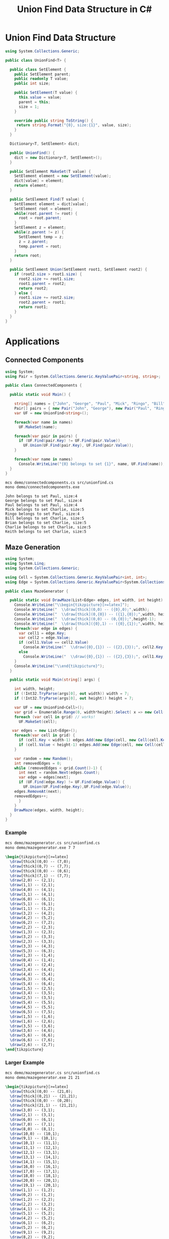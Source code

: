#+TITLE: Union Find Data Structure in C# 

* Union Find Data Structure 

#+BEGIN_SRC csharp :tangle src/unionfind.cs
using System.Collections.Generic;

public class UnionFind<T> {

  public class SetElement {
    public SetElement parent;
    public readonly T value;
    public int size; 

    public SetElement(T value) {
      this.value = value;
      parent = this; 
      size = 1; 
    }

    override public string ToString() {
     return string.Format("{0}, size:{1}", value, size);
    }
  }

  Dictionary<T, SetElement> dict;

  public UnionFind() {
    dict = new Dictionary<T, SetElement>(); 
  }

  public SetElement MakeSet(T value) {
    SetElement element = new SetElement(value); 
    dict[value] = element;
    return element;
  }

  public SetElement Find(T value) {
    SetElement element = dict[value];
    SetElement root = element; 
    while(root.parent != root) {
      root = root.parent; 
    }
    SetElement z = element; 
    while(z.parent != z) {
      SetElement temp = z; 
      z = z.parent;
      temp.parent = root;
    }
    return root; 
  }

  public SetElement Union(SetElement root1, SetElement root2) {
    if (root2.size > root1.size) {
      root2.size += root1.size;
      root1.parent = root2;
      return root2;
    } else {
      root1.size += root2.size;
      root2.parent = root1;
      return root1;
    }
  }
}
#+END_SRC

* Applications

** Connected Components

#+BEGIN_SRC csharp :tangle demo/connectedcomponents.cs
using System; 
using Pair = System.Collections.Generic.KeyValuePair<string, string>;

public class ConnectedComponents {

  public static void Main() {

    string[] names = {"John", "George", "Paul", "Mick", "Ringo", "Bill", "Brian", "Charlie", "Keith" };
    Pair[] pairs = { new Pair("John", "George"), new Pair("Paul", "Ringo"), new Pair("Ringo", "George"), new Pair("Charlie", "Bill"), new Pair("Keith", "Mick"), new Pair("Brian", "Bill"), new Pair("Charlie", "Keith")}; 
    var UF = new UnionFind<string>(); 

    foreach(var name in names) 
      UF.MakeSet(name);

    foreach(var pair in pairs) {
      if (UF.Find(pair.Key) != UF.Find(pair.Value))
        UF.Union(UF.Find(pair.Key), UF.Find(pair.Value));
    }

    foreach(var name in names) 
      Console.WriteLine("{0} belongs to set {1}", name, UF.Find(name)); 
  }
}
#+END_SRC

#+BEGIN_SRC sh :exports both :results verbatim
mcs demo/connectedcomponents.cs src/unionfind.cs
mono demo/connectedcomponents.exe
#+END_SRC

#+RESULTS:
: John belongs to set Paul, size:4
: George belongs to set Paul, size:4
: Paul belongs to set Paul, size:4
: Mick belongs to set Charlie, size:5
: Ringo belongs to set Paul, size:4
: Bill belongs to set Charlie, size:5
: Brian belongs to set Charlie, size:5
: Charlie belongs to set Charlie, size:5
: Keith belongs to set Charlie, size:5

** Maze Generation


#+BEGIN_SRC csharp :tangle demo/mazegenerator.cs
using System; 
using System.Linq; 
using System.Collections.Generic; 

using Cell = System.Collections.Generic.KeyValuePair<int, int>;
using Edge = System.Collections.Generic.KeyValuePair<System.Collections.Generic.KeyValuePair<int, int>, System.Collections.Generic.KeyValuePair<int, int>>;

public class MazeGenerator {

  public static void DrawMaze(List<Edge> edges, int width, int height) {
    Console.WriteLine("\\begin{tikzpicture}[>=latex]");
    Console.WriteLine("  \\draw[thick](0,0) -- ({0},0);",width); 
    Console.WriteLine("  \\draw[thick](0,{0}) -- ({1},{0});",width, height); 
    Console.WriteLine("  \\draw[thick](0,0) -- (0,{0});",height-1);     
    Console.WriteLine("  \\draw[thick]({0},1) -- ({0},{1});",width, height); 
    foreach(var edge in edges) {
      var cell1 = edge.Key;
      var cell2 = edge.Value;
      if (cell1.Value == cell2.Value)
        Console.WriteLine("  \\draw({0},{1}) -- ({2},{3});", cell2.Key, cell1.Value, cell2.Key, cell1.Value+1);
      else 
        Console.WriteLine("  \\draw({0},{1}) -- ({2},{3});", cell1.Key, cell2.Value, cell1.Key+1, cell2.Value);
    }
    Console.WriteLine("\\end{tikzpicture}");
  }

  public static void Main(string[] args) {
  
    int width, height;
    if (!Int32.TryParse(args[0], out width)) width = 7;
    if (!Int32.TryParse(args[0], out height)) height = 7;

    var UF = new UnionFind<Cell>(); 
    var grid = Enumerable.Range(0, width*height).Select( x => new Cell(x%width,x/width));
    foreach (var cell in grid) // works! 
      UF.MakeSet(cell);
 
   var edges = new List<Edge>();
    foreach(var cell in grid) {
      if (cell.Key < width-1) edges.Add(new Edge(cell, new Cell(cell.Key+1, cell.Value)));
      if (cell.Value < height-1) edges.Add(new Edge(cell, new Cell(cell.Key, cell.Value+1)));
    }

    var random = new Random();
    int removedEdges = 0; 
    while (removedEdges < grid.Count()-1) {
      int next = random.Next(edges.Count);
      var edge = edges[next];
      if (UF.Find(edge.Key) != UF.Find(edge.Value)) {
        UF.Union(UF.Find(edge.Key),UF.Find(edge.Value));
	edges.RemoveAt(next);
	removedEdges++;
      }
    }
    DrawMaze(edges, width, height); 
  }
}
#+END_SRC

*** Example 

 #+BEGIN_SRC sh :results verbatim :wrap "SRC latex :imagemagick yes :iminoptions -density 600 :imoutoptions -geometry 400 :results raw :yexports results :fit yes :noweb yes :file images/maze.png  :headers '(\"\\\\usepackage{tikz}\")" :exports both
 mcs demo/mazegenerator.cs src/unionfind.cs
 mono demo/mazegenerator.exe 7 7 
 #+END_SRC

 #+RESULTS:
 #+BEGIN_SRC latex :imagemagick yes :iminoptions -density 600 :imoutoptions -geometry 400 :results raw :yexports results :fit yes :noweb yes :file images/maze.png  :headers '("\\usepackage{tikz}")
 \begin{tikzpicture}[>=latex]
   \draw[thick](0,0) -- (7,0);
   \draw[thick](0,7) -- (7,7);
   \draw[thick](0,0) -- (0,6);
   \draw[thick](7,1) -- (7,7);
   \draw(2,0) -- (2,1);
   \draw(1,1) -- (2,1);
   \draw(4,0) -- (4,1);
   \draw(3,1) -- (4,1);
   \draw(6,0) -- (6,1);
   \draw(5,1) -- (6,1);
   \draw(1,1) -- (1,2);
   \draw(3,2) -- (4,2);
   \draw(4,2) -- (5,2);
   \draw(6,2) -- (7,2);
   \draw(2,2) -- (2,3);
   \draw(1,3) -- (2,3);
   \draw(3,2) -- (3,3);
   \draw(2,3) -- (3,3);
   \draw(3,3) -- (4,3);
   \draw(5,3) -- (6,3);
   \draw(1,3) -- (1,4);
   \draw(0,4) -- (1,4);
   \draw(1,4) -- (2,4);
   \draw(3,4) -- (4,4);
   \draw(4,4) -- (5,4);
   \draw(6,3) -- (6,4);
   \draw(5,4) -- (6,4);
   \draw(1,5) -- (2,5);
   \draw(3,4) -- (3,5);
   \draw(2,5) -- (3,5);
   \draw(5,4) -- (5,5);
   \draw(4,5) -- (5,5);
   \draw(6,5) -- (7,5);
   \draw(1,5) -- (1,6);
   \draw(1,6) -- (2,6);
   \draw(3,5) -- (3,6);
   \draw(3,6) -- (4,6);
   \draw(5,6) -- (6,6);
   \draw(6,6) -- (7,6);
   \draw(2,6) -- (2,7);
 \end{tikzpicture}
 #+END_SRC

 #+RESULTS:
 [[file:images/maze.png]]


*** Larger Example 

 #+BEGIN_SRC sh :results verbatim :wrap "SRC latex :imagemagick yes :iminoptions -density 600 :imoutoptions -geometry 400 :results raw :yexports results :fit yes :noweb yes :file images/maze2.png  :headers '(\"\\\\usepackage{tikz}\")" :exports both
 mcs demo/mazegenerator.cs src/unionfind.cs
 mono demo/mazegenerator.exe 21 21 
 #+END_SRC

 #+RESULTS:
 #+BEGIN_SRC latex :imagemagick yes :iminoptions -density 600 :imoutoptions -geometry 400 :results raw :yexports results :fit yes :noweb yes :file images/maze2.png  :headers '("\\usepackage{tikz}")
 \begin{tikzpicture}[>=latex]
   \draw[thick](0,0) -- (21,0);
   \draw[thick](0,21) -- (21,21);
   \draw[thick](0,0) -- (0,20);
   \draw[thick](21,1) -- (21,21);
   \draw(3,0) -- (3,1);
   \draw(2,1) -- (3,1);
   \draw(6,0) -- (6,1);
   \draw(7,0) -- (7,1);
   \draw(8,0) -- (8,1);
   \draw(10,0) -- (10,1);
   \draw(9,1) -- (10,1);
   \draw(10,1) -- (11,1);
   \draw(11,1) -- (12,1);
   \draw(12,1) -- (13,1);
   \draw(13,1) -- (14,1);
   \draw(14,1) -- (15,1);
   \draw(16,0) -- (16,1);
   \draw(17,0) -- (17,1);
   \draw(18,0) -- (18,1);
   \draw(20,0) -- (20,1);
   \draw(19,1) -- (20,1);
   \draw(1,1) -- (1,2);
   \draw(0,2) -- (1,2);
   \draw(1,2) -- (2,2);
   \draw(2,2) -- (3,2);
   \draw(4,1) -- (4,2);
   \draw(5,1) -- (5,2);
   \draw(4,2) -- (5,2);
   \draw(6,1) -- (6,2);
   \draw(5,2) -- (6,2);
   \draw(9,1) -- (9,2);
   \draw(8,2) -- (9,2);
   \draw(10,1) -- (10,2);
   \draw(10,2) -- (11,2);
   \draw(14,1) -- (14,2);
   \draw(13,2) -- (14,2);
   \draw(15,2) -- (16,2);
   \draw(17,1) -- (17,2);
   \draw(19,1) -- (19,2);
   \draw(19,2) -- (20,2);
   \draw(0,3) -- (1,3);
   \draw(7,2) -- (7,3);
   \draw(6,3) -- (7,3);
   \draw(8,2) -- (8,3);
   \draw(7,3) -- (8,3);
   \draw(11,2) -- (11,3);
   \draw(12,2) -- (12,3);
   \draw(13,2) -- (13,3);
   \draw(12,3) -- (13,3);
   \draw(13,3) -- (14,3);
   \draw(14,3) -- (15,3);
   \draw(16,2) -- (16,3);
   \draw(16,3) -- (17,3);
   \draw(18,2) -- (18,3);
   \draw(17,3) -- (18,3);
   \draw(19,2) -- (19,3);
   \draw(20,3) -- (21,3);
   \draw(1,3) -- (1,4);
   \draw(2,3) -- (2,4);
   \draw(1,4) -- (2,4);
   \draw(3,3) -- (3,4);
   \draw(4,3) -- (4,4);
   \draw(5,3) -- (5,4);
   \draw(4,4) -- (5,4);
   \draw(5,4) -- (6,4);
   \draw(7,3) -- (7,4);
   \draw(6,4) -- (7,4);
   \draw(8,3) -- (8,4);
   \draw(9,3) -- (9,4);
   \draw(10,3) -- (10,4);
   \draw(11,3) -- (11,4);
   \draw(10,4) -- (11,4);
   \draw(12,3) -- (12,4);
   \draw(12,4) -- (13,4);
   \draw(14,3) -- (14,4);
   \draw(15,3) -- (15,4);
   \draw(16,4) -- (17,4);
   \draw(18,3) -- (18,4);
   \draw(17,4) -- (18,4);
   \draw(19,3) -- (19,4);
   \draw(20,4) -- (21,4);
   \draw(2,4) -- (2,5);
   \draw(3,4) -- (3,5);
   \draw(3,5) -- (4,5);
   \draw(5,4) -- (5,5);
   \draw(5,5) -- (6,5);
   \draw(7,4) -- (7,5);
   \draw(8,4) -- (8,5);
   \draw(9,4) -- (9,5);
   \draw(8,5) -- (9,5);
   \draw(10,4) -- (10,5);
   \draw(10,5) -- (11,5);
   \draw(11,5) -- (12,5);
   \draw(13,4) -- (13,5);
   \draw(14,4) -- (14,5);
   \draw(15,4) -- (15,5);
   \draw(16,4) -- (16,5);
   \draw(17,4) -- (17,5);
   \draw(18,4) -- (18,5);
   \draw(18,5) -- (19,5);
   \draw(20,5) -- (21,5);
   \draw(1,5) -- (1,6);
   \draw(0,6) -- (1,6);
   \draw(1,6) -- (2,6);
   \draw(3,5) -- (3,6);
   \draw(3,6) -- (4,6);
   \draw(5,5) -- (5,6);
   \draw(4,6) -- (5,6);
   \draw(5,6) -- (6,6);
   \draw(6,6) -- (7,6);
   \draw(8,6) -- (9,6);
   \draw(12,5) -- (12,6);
   \draw(11,6) -- (12,6);
   \draw(13,5) -- (13,6);
   \draw(15,5) -- (15,6);
   \draw(15,6) -- (16,6);
   \draw(17,5) -- (17,6);
   \draw(19,5) -- (19,6);
   \draw(19,6) -- (20,6);
   \draw(1,6) -- (1,7);
   \draw(1,7) -- (2,7);
   \draw(3,7) -- (4,7);
   \draw(4,7) -- (5,7);
   \draw(5,7) -- (6,7);
   \draw(7,7) -- (8,7);
   \draw(9,6) -- (9,7);
   \draw(8,7) -- (9,7);
   \draw(10,6) -- (10,7);
   \draw(9,7) -- (10,7);
   \draw(10,7) -- (11,7);
   \draw(11,7) -- (12,7);
   \draw(14,6) -- (14,7);
   \draw(13,7) -- (14,7);
   \draw(15,6) -- (15,7);
   \draw(17,6) -- (17,7);
   \draw(16,7) -- (17,7);
   \draw(18,6) -- (18,7);
   \draw(17,7) -- (18,7);
   \draw(18,7) -- (19,7);
   \draw(20,7) -- (21,7);
   \draw(1,7) -- (1,8);
   \draw(1,8) -- (2,8);
   \draw(3,7) -- (3,8);
   \draw(2,8) -- (3,8);
   \draw(4,7) -- (4,8);
   \draw(5,7) -- (5,8);
   \draw(8,7) -- (8,8);
   \draw(9,7) -- (9,8);
   \draw(9,8) -- (10,8);
   \draw(11,7) -- (11,8);
   \draw(11,8) -- (12,8);
   \draw(13,7) -- (13,8);
   \draw(12,8) -- (13,8);
   \draw(14,7) -- (14,8);
   \draw(14,8) -- (15,8);
   \draw(16,7) -- (16,8);
   \draw(15,8) -- (16,8);
   \draw(18,7) -- (18,8);
   \draw(17,8) -- (18,8);
   \draw(20,7) -- (20,8);
   \draw(1,8) -- (1,9);
   \draw(3,8) -- (3,9);
   \draw(2,9) -- (3,9);
   \draw(5,8) -- (5,9);
   \draw(4,9) -- (5,9);
   \draw(6,8) -- (6,9);
   \draw(7,8) -- (7,9);
   \draw(6,9) -- (7,9);
   \draw(9,8) -- (9,9);
   \draw(8,9) -- (9,9);
   \draw(9,9) -- (10,9);
   \draw(12,8) -- (12,9);
   \draw(13,8) -- (13,9);
   \draw(14,8) -- (14,9);
   \draw(14,9) -- (15,9);
   \draw(15,9) -- (16,9);
   \draw(16,9) -- (17,9);
   \draw(19,8) -- (19,9);
   \draw(18,9) -- (19,9);
   \draw(20,8) -- (20,9);
   \draw(19,9) -- (20,9);
   \draw(0,10) -- (1,10);
   \draw(2,9) -- (2,10);
   \draw(3,10) -- (4,10);
   \draw(5,9) -- (5,10);
   \draw(4,10) -- (5,10);
   \draw(5,10) -- (6,10);
   \draw(7,9) -- (7,10);
   \draw(6,10) -- (7,10);
   \draw(8,9) -- (8,10);
   \draw(8,10) -- (9,10);
   \draw(11,9) -- (11,10);
   \draw(10,10) -- (11,10);
   \draw(11,10) -- (12,10);
   \draw(12,10) -- (13,10);
   \draw(13,10) -- (14,10);
   \draw(15,9) -- (15,10);
   \draw(16,10) -- (17,10);
   \draw(17,10) -- (18,10);
   \draw(18,10) -- (19,10);
   \draw(20,9) -- (20,10);
   \draw(19,10) -- (20,10);
   \draw(0,11) -- (1,11);
   \draw(2,10) -- (2,11);
   \draw(3,10) -- (3,11);
   \draw(4,10) -- (4,11);
   \draw(5,10) -- (5,11);
   \draw(6,11) -- (7,11);
   \draw(8,10) -- (8,11);
   \draw(7,11) -- (8,11);
   \draw(9,10) -- (9,11);
   \draw(11,10) -- (11,11);
   \draw(10,11) -- (11,11);
   \draw(12,10) -- (12,11);
   \draw(14,10) -- (14,11);
   \draw(13,11) -- (14,11);
   \draw(16,10) -- (16,11);
   \draw(15,11) -- (16,11);
   \draw(16,11) -- (17,11);
   \draw(17,11) -- (18,11);
   \draw(18,11) -- (19,11);
   \draw(20,11) -- (21,11);
   \draw(1,11) -- (1,12);
   \draw(3,11) -- (3,12);
   \draw(2,12) -- (3,12);
   \draw(3,12) -- (4,12);
   \draw(5,11) -- (5,12);
   \draw(6,11) -- (6,12);
   \draw(7,11) -- (7,12);
   \draw(8,11) -- (8,12);
   \draw(10,11) -- (10,12);
   \draw(9,12) -- (10,12);
   \draw(10,12) -- (11,12);
   \draw(11,12) -- (12,12);
   \draw(12,12) -- (13,12);
   \draw(13,12) -- (14,12);
   \draw(14,12) -- (15,12);
   \draw(16,11) -- (16,12);
   \draw(15,12) -- (16,12);
   \draw(17,11) -- (17,12);
   \draw(17,12) -- (18,12);
   \draw(20,12) -- (21,12);
   \draw(1,13) -- (2,13);
   \draw(4,12) -- (4,13);
   \draw(3,13) -- (4,13);
   \draw(5,12) -- (5,13);
   \draw(5,13) -- (6,13);
   \draw(7,12) -- (7,13);
   \draw(8,12) -- (8,13);
   \draw(8,13) -- (9,13);
   \draw(11,12) -- (11,13);
   \draw(13,12) -- (13,13);
   \draw(12,13) -- (13,13);
   \draw(14,12) -- (14,13);
   \draw(15,12) -- (15,13);
   \draw(17,12) -- (17,13);
   \draw(16,13) -- (17,13);
   \draw(17,13) -- (18,13);
   \draw(19,12) -- (19,13);
   \draw(18,13) -- (19,13);
   \draw(19,13) -- (20,13);
   \draw(1,13) -- (1,14);
   \draw(0,14) -- (1,14);
   \draw(1,14) -- (2,14);
   \draw(2,14) -- (3,14);
   \draw(4,14) -- (5,14);
   \draw(5,14) -- (6,14);
   \draw(7,13) -- (7,14);
   \draw(8,13) -- (8,14);
   \draw(8,14) -- (9,14);
   \draw(10,13) -- (10,14);
   \draw(9,14) -- (10,14);
   \draw(11,13) -- (11,14);
   \draw(13,14) -- (14,14);
   \draw(14,14) -- (15,14);
   \draw(15,14) -- (16,14);
   \draw(16,14) -- (17,14);
   \draw(17,14) -- (18,14);
   \draw(20,13) -- (20,14);
   \draw(19,14) -- (20,14);
   \draw(0,15) -- (1,15);
   \draw(3,14) -- (3,15);
   \draw(2,15) -- (3,15);
   \draw(4,15) -- (5,15);
   \draw(6,14) -- (6,15);
   \draw(7,14) -- (7,15);
   \draw(8,14) -- (8,15);
   \draw(8,15) -- (9,15);
   \draw(10,14) -- (10,15);
   \draw(12,14) -- (12,15);
   \draw(12,15) -- (13,15);
   \draw(13,15) -- (14,15);
   \draw(16,14) -- (16,15);
   \draw(15,15) -- (16,15);
   \draw(16,15) -- (17,15);
   \draw(18,14) -- (18,15);
   \draw(19,14) -- (19,15);
   \draw(20,15) -- (21,15);
   \draw(1,16) -- (2,16);
   \draw(2,16) -- (3,16);
   \draw(4,15) -- (4,16);
   \draw(4,16) -- (5,16);
   \draw(6,15) -- (6,16);
   \draw(5,16) -- (6,16);
   \draw(9,15) -- (9,16);
   \draw(8,16) -- (9,16);
   \draw(10,15) -- (10,16);
   \draw(11,15) -- (11,16);
   \draw(12,15) -- (12,16);
   \draw(11,16) -- (12,16);
   \draw(12,16) -- (13,16);
   \draw(15,15) -- (15,16);
   \draw(14,16) -- (15,16);
   \draw(15,16) -- (16,16);
   \draw(18,15) -- (18,16);
   \draw(17,16) -- (18,16);
   \draw(18,16) -- (19,16);
   \draw(19,16) -- (20,16);
   \draw(2,16) -- (2,17);
   \draw(1,17) -- (2,17);
   \draw(3,16) -- (3,17);
   \draw(4,17) -- (5,17);
   \draw(6,16) -- (6,17);
   \draw(5,17) -- (6,17);
   \draw(7,16) -- (7,17);
   \draw(6,17) -- (7,17);
   \draw(8,16) -- (8,17);
   \draw(7,17) -- (8,17);
   \draw(10,16) -- (10,17);
   \draw(9,17) -- (10,17);
   \draw(11,16) -- (11,17);
   \draw(12,16) -- (12,17);
   \draw(14,16) -- (14,17);
   \draw(14,17) -- (15,17);
   \draw(16,16) -- (16,17);
   \draw(18,16) -- (18,17);
   \draw(1,17) -- (1,18);
   \draw(3,17) -- (3,18);
   \draw(2,18) -- (3,18);
   \draw(3,18) -- (4,18);
   \draw(4,18) -- (5,18);
   \draw(6,17) -- (6,18);
   \draw(5,18) -- (6,18);
   \draw(8,17) -- (8,18);
   \draw(10,17) -- (10,18);
   \draw(9,18) -- (10,18);
   \draw(11,17) -- (11,18);
   \draw(12,17) -- (12,18);
   \draw(13,17) -- (13,18);
   \draw(13,18) -- (14,18);
   \draw(15,17) -- (15,18);
   \draw(14,18) -- (15,18);
   \draw(15,18) -- (16,18);
   \draw(17,17) -- (17,18);
   \draw(16,18) -- (17,18);
   \draw(18,17) -- (18,18);
   \draw(19,17) -- (19,18);
   \draw(18,18) -- (19,18);
   \draw(20,17) -- (20,18);
   \draw(20,18) -- (21,18);
   \draw(0,19) -- (1,19);
   \draw(2,19) -- (3,19);
   \draw(4,18) -- (4,19);
   \draw(4,19) -- (5,19);
   \draw(7,18) -- (7,19);
   \draw(6,19) -- (7,19);
   \draw(8,19) -- (9,19);
   \draw(10,18) -- (10,19);
   \draw(11,18) -- (11,19);
   \draw(10,19) -- (11,19);
   \draw(12,18) -- (12,19);
   \draw(12,19) -- (13,19);
   \draw(13,19) -- (14,19);
   \draw(15,18) -- (15,19);
   \draw(14,19) -- (15,19);
   \draw(16,19) -- (17,19);
   \draw(17,19) -- (18,19);
   \draw(18,19) -- (19,19);
   \draw(19,19) -- (20,19);
   \draw(1,19) -- (1,20);
   \draw(2,19) -- (2,20);
   \draw(3,19) -- (3,20);
   \draw(3,20) -- (4,20);
   \draw(6,19) -- (6,20);
   \draw(6,20) -- (7,20);
   \draw(8,19) -- (8,20);
   \draw(7,20) -- (8,20);
   \draw(8,20) -- (9,20);
   \draw(12,19) -- (12,20);
   \draw(11,20) -- (12,20);
   \draw(12,20) -- (13,20);
   \draw(15,19) -- (15,20);
   \draw(14,20) -- (15,20);
   \draw(16,19) -- (16,20);
   \draw(16,20) -- (17,20);
   \draw(18,20) -- (19,20);
   \draw(19,20) -- (20,20);
   \draw(20,20) -- (21,20);
   \draw(3,20) -- (3,21);
   \draw(5,20) -- (5,21);
   \draw(6,20) -- (6,21);
   \draw(10,20) -- (10,21);
   \draw(14,20) -- (14,21);
   \draw(16,20) -- (16,21);
 \end{tikzpicture}
 #+END_SRC




*** An Even Larger Example 

 #+BEGIN_SRC sh :results verbatim :wrap "SRC latex :imagemagick yes :iminoptions -density 600 :imoutoptions -geometry 400 :results raw :yexports results :fit yes :noweb yes :file images/maze3.png  :headers '(\"\\\\usepackage{tikz}\")" :exports both
 mcs demo/mazegenerator.cs src/unionfind.cs
 mono demo/mazegenerator.exe 54 54 
 #+END_SRC

 #+RESULTS:
 #+BEGIN_SRC latex :imagemagick yes :iminoptions -density 600 :imoutoptions -geometry 400 :results raw :yexports results :fit yes :noweb yes :file images/maze2.png  :headers '("\\usepackage{tikz}")
 \begin{tikzpicture}[>=latex]
   \draw[thick](0,0) -- (21,0);
   \draw[thick](0,21) -- (21,21);
   \draw[thick](0,0) -- (0,20);
   \draw[thick](21,1) -- (21,21);
   \draw(3,0) -- (3,1);
   \draw(2,1) -- (3,1);
   \draw(6,0) -- (6,1);
   \draw(7,0) -- (7,1);
   \draw(8,0) -- (8,1);
   \draw(10,0) -- (10,1);
   \draw(9,1) -- (10,1);
   \draw(10,1) -- (11,1);
   \draw(11,1) -- (12,1);
   \draw(12,1) -- (13,1);
   \draw(13,1) -- (14,1);
   \draw(14,1) -- (15,1);
   \draw(16,0) -- (16,1);
   \draw(17,0) -- (17,1);
   \draw(18,0) -- (18,1);
   \draw(20,0) -- (20,1);
   \draw(19,1) -- (20,1);
   \draw(1,1) -- (1,2);
   \draw(0,2) -- (1,2);
   \draw(1,2) -- (2,2);
   \draw(2,2) -- (3,2);
   \draw(4,1) -- (4,2);
   \draw(5,1) -- (5,2);
   \draw(4,2) -- (5,2);
   \draw(6,1) -- (6,2);
   \draw(5,2) -- (6,2);
   \draw(9,1) -- (9,2);
   \draw(8,2) -- (9,2);
   \draw(10,1) -- (10,2);
   \draw(10,2) -- (11,2);
   \draw(14,1) -- (14,2);
   \draw(13,2) -- (14,2);
   \draw(15,2) -- (16,2);
   \draw(17,1) -- (17,2);
   \draw(19,1) -- (19,2);
   \draw(19,2) -- (20,2);
   \draw(0,3) -- (1,3);
   \draw(7,2) -- (7,3);
   \draw(6,3) -- (7,3);
   \draw(8,2) -- (8,3);
   \draw(7,3) -- (8,3);
   \draw(11,2) -- (11,3);
   \draw(12,2) -- (12,3);
   \draw(13,2) -- (13,3);
   \draw(12,3) -- (13,3);
   \draw(13,3) -- (14,3);
   \draw(14,3) -- (15,3);
   \draw(16,2) -- (16,3);
   \draw(16,3) -- (17,3);
   \draw(18,2) -- (18,3);
   \draw(17,3) -- (18,3);
   \draw(19,2) -- (19,3);
   \draw(20,3) -- (21,3);
   \draw(1,3) -- (1,4);
   \draw(2,3) -- (2,4);
   \draw(1,4) -- (2,4);
   \draw(3,3) -- (3,4);
   \draw(4,3) -- (4,4);
   \draw(5,3) -- (5,4);
   \draw(4,4) -- (5,4);
   \draw(5,4) -- (6,4);
   \draw(7,3) -- (7,4);
   \draw(6,4) -- (7,4);
   \draw(8,3) -- (8,4);
   \draw(9,3) -- (9,4);
   \draw(10,3) -- (10,4);
   \draw(11,3) -- (11,4);
   \draw(10,4) -- (11,4);
   \draw(12,3) -- (12,4);
   \draw(12,4) -- (13,4);
   \draw(14,3) -- (14,4);
   \draw(15,3) -- (15,4);
   \draw(16,4) -- (17,4);
   \draw(18,3) -- (18,4);
   \draw(17,4) -- (18,4);
   \draw(19,3) -- (19,4);
   \draw(20,4) -- (21,4);
   \draw(2,4) -- (2,5);
   \draw(3,4) -- (3,5);
   \draw(3,5) -- (4,5);
   \draw(5,4) -- (5,5);
   \draw(5,5) -- (6,5);
   \draw(7,4) -- (7,5);
   \draw(8,4) -- (8,5);
   \draw(9,4) -- (9,5);
   \draw(8,5) -- (9,5);
   \draw(10,4) -- (10,5);
   \draw(10,5) -- (11,5);
   \draw(11,5) -- (12,5);
   \draw(13,4) -- (13,5);
   \draw(14,4) -- (14,5);
   \draw(15,4) -- (15,5);
   \draw(16,4) -- (16,5);
   \draw(17,4) -- (17,5);
   \draw(18,4) -- (18,5);
   \draw(18,5) -- (19,5);
   \draw(20,5) -- (21,5);
   \draw(1,5) -- (1,6);
   \draw(0,6) -- (1,6);
   \draw(1,6) -- (2,6);
   \draw(3,5) -- (3,6);
   \draw(3,6) -- (4,6);
   \draw(5,5) -- (5,6);
   \draw(4,6) -- (5,6);
   \draw(5,6) -- (6,6);
   \draw(6,6) -- (7,6);
   \draw(8,6) -- (9,6);
   \draw(12,5) -- (12,6);
   \draw(11,6) -- (12,6);
   \draw(13,5) -- (13,6);
   \draw(15,5) -- (15,6);
   \draw(15,6) -- (16,6);
   \draw(17,5) -- (17,6);
   \draw(19,5) -- (19,6);
   \draw(19,6) -- (20,6);
   \draw(1,6) -- (1,7);
   \draw(1,7) -- (2,7);
   \draw(3,7) -- (4,7);
   \draw(4,7) -- (5,7);
   \draw(5,7) -- (6,7);
   \draw(7,7) -- (8,7);
   \draw(9,6) -- (9,7);
   \draw(8,7) -- (9,7);
   \draw(10,6) -- (10,7);
   \draw(9,7) -- (10,7);
   \draw(10,7) -- (11,7);
   \draw(11,7) -- (12,7);
   \draw(14,6) -- (14,7);
   \draw(13,7) -- (14,7);
   \draw(15,6) -- (15,7);
   \draw(17,6) -- (17,7);
   \draw(16,7) -- (17,7);
   \draw(18,6) -- (18,7);
   \draw(17,7) -- (18,7);
   \draw(18,7) -- (19,7);
   \draw(20,7) -- (21,7);
   \draw(1,7) -- (1,8);
   \draw(1,8) -- (2,8);
   \draw(3,7) -- (3,8);
   \draw(2,8) -- (3,8);
   \draw(4,7) -- (4,8);
   \draw(5,7) -- (5,8);
   \draw(8,7) -- (8,8);
   \draw(9,7) -- (9,8);
   \draw(9,8) -- (10,8);
   \draw(11,7) -- (11,8);
   \draw(11,8) -- (12,8);
   \draw(13,7) -- (13,8);
   \draw(12,8) -- (13,8);
   \draw(14,7) -- (14,8);
   \draw(14,8) -- (15,8);
   \draw(16,7) -- (16,8);
   \draw(15,8) -- (16,8);
   \draw(18,7) -- (18,8);
   \draw(17,8) -- (18,8);
   \draw(20,7) -- (20,8);
   \draw(1,8) -- (1,9);
   \draw(3,8) -- (3,9);
   \draw(2,9) -- (3,9);
   \draw(5,8) -- (5,9);
   \draw(4,9) -- (5,9);
   \draw(6,8) -- (6,9);
   \draw(7,8) -- (7,9);
   \draw(6,9) -- (7,9);
   \draw(9,8) -- (9,9);
   \draw(8,9) -- (9,9);
   \draw(9,9) -- (10,9);
   \draw(12,8) -- (12,9);
   \draw(13,8) -- (13,9);
   \draw(14,8) -- (14,9);
   \draw(14,9) -- (15,9);
   \draw(15,9) -- (16,9);
   \draw(16,9) -- (17,9);
   \draw(19,8) -- (19,9);
   \draw(18,9) -- (19,9);
   \draw(20,8) -- (20,9);
   \draw(19,9) -- (20,9);
   \draw(0,10) -- (1,10);
   \draw(2,9) -- (2,10);
   \draw(3,10) -- (4,10);
   \draw(5,9) -- (5,10);
   \draw(4,10) -- (5,10);
   \draw(5,10) -- (6,10);
   \draw(7,9) -- (7,10);
   \draw(6,10) -- (7,10);
   \draw(8,9) -- (8,10);
   \draw(8,10) -- (9,10);
   \draw(11,9) -- (11,10);
   \draw(10,10) -- (11,10);
   \draw(11,10) -- (12,10);
   \draw(12,10) -- (13,10);
   \draw(13,10) -- (14,10);
   \draw(15,9) -- (15,10);
   \draw(16,10) -- (17,10);
   \draw(17,10) -- (18,10);
   \draw(18,10) -- (19,10);
   \draw(20,9) -- (20,10);
   \draw(19,10) -- (20,10);
   \draw(0,11) -- (1,11);
   \draw(2,10) -- (2,11);
   \draw(3,10) -- (3,11);
   \draw(4,10) -- (4,11);
   \draw(5,10) -- (5,11);
   \draw(6,11) -- (7,11);
   \draw(8,10) -- (8,11);
   \draw(7,11) -- (8,11);
   \draw(9,10) -- (9,11);
   \draw(11,10) -- (11,11);
   \draw(10,11) -- (11,11);
   \draw(12,10) -- (12,11);
   \draw(14,10) -- (14,11);
   \draw(13,11) -- (14,11);
   \draw(16,10) -- (16,11);
   \draw(15,11) -- (16,11);
   \draw(16,11) -- (17,11);
   \draw(17,11) -- (18,11);
   \draw(18,11) -- (19,11);
   \draw(20,11) -- (21,11);
   \draw(1,11) -- (1,12);
   \draw(3,11) -- (3,12);
   \draw(2,12) -- (3,12);
   \draw(3,12) -- (4,12);
   \draw(5,11) -- (5,12);
   \draw(6,11) -- (6,12);
   \draw(7,11) -- (7,12);
   \draw(8,11) -- (8,12);
   \draw(10,11) -- (10,12);
   \draw(9,12) -- (10,12);
   \draw(10,12) -- (11,12);
   \draw(11,12) -- (12,12);
   \draw(12,12) -- (13,12);
   \draw(13,12) -- (14,12);
   \draw(14,12) -- (15,12);
   \draw(16,11) -- (16,12);
   \draw(15,12) -- (16,12);
   \draw(17,11) -- (17,12);
   \draw(17,12) -- (18,12);
   \draw(20,12) -- (21,12);
   \draw(1,13) -- (2,13);
   \draw(4,12) -- (4,13);
   \draw(3,13) -- (4,13);
   \draw(5,12) -- (5,13);
   \draw(5,13) -- (6,13);
   \draw(7,12) -- (7,13);
   \draw(8,12) -- (8,13);
   \draw(8,13) -- (9,13);
   \draw(11,12) -- (11,13);
   \draw(13,12) -- (13,13);
   \draw(12,13) -- (13,13);
   \draw(14,12) -- (14,13);
   \draw(15,12) -- (15,13);
   \draw(17,12) -- (17,13);
   \draw(16,13) -- (17,13);
   \draw(17,13) -- (18,13);
   \draw(19,12) -- (19,13);
   \draw(18,13) -- (19,13);
   \draw(19,13) -- (20,13);
   \draw(1,13) -- (1,14);
   \draw(0,14) -- (1,14);
   \draw(1,14) -- (2,14);
   \draw(2,14) -- (3,14);
   \draw(4,14) -- (5,14);
   \draw(5,14) -- (6,14);
   \draw(7,13) -- (7,14);
   \draw(8,13) -- (8,14);
   \draw(8,14) -- (9,14);
   \draw(10,13) -- (10,14);
   \draw(9,14) -- (10,14);
   \draw(11,13) -- (11,14);
   \draw(13,14) -- (14,14);
   \draw(14,14) -- (15,14);
   \draw(15,14) -- (16,14);
   \draw(16,14) -- (17,14);
   \draw(17,14) -- (18,14);
   \draw(20,13) -- (20,14);
   \draw(19,14) -- (20,14);
   \draw(0,15) -- (1,15);
   \draw(3,14) -- (3,15);
   \draw(2,15) -- (3,15);
   \draw(4,15) -- (5,15);
   \draw(6,14) -- (6,15);
   \draw(7,14) -- (7,15);
   \draw(8,14) -- (8,15);
   \draw(8,15) -- (9,15);
   \draw(10,14) -- (10,15);
   \draw(12,14) -- (12,15);
   \draw(12,15) -- (13,15);
   \draw(13,15) -- (14,15);
   \draw(16,14) -- (16,15);
   \draw(15,15) -- (16,15);
   \draw(16,15) -- (17,15);
   \draw(18,14) -- (18,15);
   \draw(19,14) -- (19,15);
   \draw(20,15) -- (21,15);
   \draw(1,16) -- (2,16);
   \draw(2,16) -- (3,16);
   \draw(4,15) -- (4,16);
   \draw(4,16) -- (5,16);
   \draw(6,15) -- (6,16);
   \draw(5,16) -- (6,16);
   \draw(9,15) -- (9,16);
   \draw(8,16) -- (9,16);
   \draw(10,15) -- (10,16);
   \draw(11,15) -- (11,16);
   \draw(12,15) -- (12,16);
   \draw(11,16) -- (12,16);
   \draw(12,16) -- (13,16);
   \draw(15,15) -- (15,16);
   \draw(14,16) -- (15,16);
   \draw(15,16) -- (16,16);
   \draw(18,15) -- (18,16);
   \draw(17,16) -- (18,16);
   \draw(18,16) -- (19,16);
   \draw(19,16) -- (20,16);
   \draw(2,16) -- (2,17);
   \draw(1,17) -- (2,17);
   \draw(3,16) -- (3,17);
   \draw(4,17) -- (5,17);
   \draw(6,16) -- (6,17);
   \draw(5,17) -- (6,17);
   \draw(7,16) -- (7,17);
   \draw(6,17) -- (7,17);
   \draw(8,16) -- (8,17);
   \draw(7,17) -- (8,17);
   \draw(10,16) -- (10,17);
   \draw(9,17) -- (10,17);
   \draw(11,16) -- (11,17);
   \draw(12,16) -- (12,17);
   \draw(14,16) -- (14,17);
   \draw(14,17) -- (15,17);
   \draw(16,16) -- (16,17);
   \draw(18,16) -- (18,17);
   \draw(1,17) -- (1,18);
   \draw(3,17) -- (3,18);
   \draw(2,18) -- (3,18);
   \draw(3,18) -- (4,18);
   \draw(4,18) -- (5,18);
   \draw(6,17) -- (6,18);
   \draw(5,18) -- (6,18);
   \draw(8,17) -- (8,18);
   \draw(10,17) -- (10,18);
   \draw(9,18) -- (10,18);
   \draw(11,17) -- (11,18);
   \draw(12,17) -- (12,18);
   \draw(13,17) -- (13,18);
   \draw(13,18) -- (14,18);
   \draw(15,17) -- (15,18);
   \draw(14,18) -- (15,18);
   \draw(15,18) -- (16,18);
   \draw(17,17) -- (17,18);
   \draw(16,18) -- (17,18);
   \draw(18,17) -- (18,18);
   \draw(19,17) -- (19,18);
   \draw(18,18) -- (19,18);
   \draw(20,17) -- (20,18);
   \draw(20,18) -- (21,18);
   \draw(0,19) -- (1,19);
   \draw(2,19) -- (3,19);
   \draw(4,18) -- (4,19);
   \draw(4,19) -- (5,19);
   \draw(7,18) -- (7,19);
   \draw(6,19) -- (7,19);
   \draw(8,19) -- (9,19);
   \draw(10,18) -- (10,19);
   \draw(11,18) -- (11,19);
   \draw(10,19) -- (11,19);
   \draw(12,18) -- (12,19);
   \draw(12,19) -- (13,19);
   \draw(13,19) -- (14,19);
   \draw(15,18) -- (15,19);
   \draw(14,19) -- (15,19);
   \draw(16,19) -- (17,19);
   \draw(17,19) -- (18,19);
   \draw(18,19) -- (19,19);
   \draw(19,19) -- (20,19);
   \draw(1,19) -- (1,20);
   \draw(2,19) -- (2,20);
   \draw(3,19) -- (3,20);
   \draw(3,20) -- (4,20);
   \draw(6,19) -- (6,20);
   \draw(6,20) -- (7,20);
   \draw(8,19) -- (8,20);
   \draw(7,20) -- (8,20);
   \draw(8,20) -- (9,20);
   \draw(12,19) -- (12,20);
   \draw(11,20) -- (12,20);
   \draw(12,20) -- (13,20);
   \draw(15,19) -- (15,20);
   \draw(14,20) -- (15,20);
   \draw(16,19) -- (16,20);
   \draw(16,20) -- (17,20);
   \draw(18,20) -- (19,20);
   \draw(19,20) -- (20,20);
   \draw(20,20) -- (21,20);
   \draw(3,20) -- (3,21);
   \draw(5,20) -- (5,21);
   \draw(6,20) -- (6,21);
   \draw(10,20) -- (10,21);
   \draw(14,20) -- (14,21);
   \draw(16,20) -- (16,21);
 \end{tikzpicture}
 #+END_SRC
